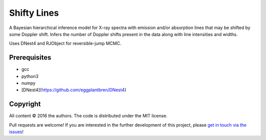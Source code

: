 Shifty Lines
============

A Bayesian hierarchical inference model for X-ray spectra with 
emission and/or absorption lines that may be shifted by some Doppler 
shift. Infers the number of Doppler shifts present in the data along 
with line intensities and widths. 

Uses DNest4 and RJObject for reversible-jump MCMC.

Prerequisites
-------------
* gcc
* python3
* numpy
* [DNest4](https://github.com/eggplantbren/DNest4)

Copyright
---------

All content © 2016 the authors. The code is distributed under the MIT license.

Pull requests are welcome! If you are interested in the further development of
this project, please `get in touch via the issues
<https://github.com/dhuppenkothen/ShiftyLines/issues>`_!

